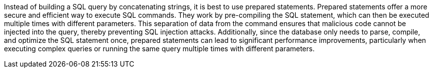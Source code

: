 Instead of building a SQL query by concatenating strings, it is best to use
prepared statements. Prepared statements offer a more secure and efficient way
to execute SQL commands. They work by pre-compiling the SQL statement, which can
then be executed multiple times with different parameters. This separation of
data from the command ensures that malicious code cannot be injected into the
query, thereby preventing SQL injection attacks. Additionally, since the
database only needs to parse, compile, and optimize the SQL statement once,
prepared statements can lead to significant performance improvements,
particularly when executing complex queries or running the same query multiple
times with different parameters.
